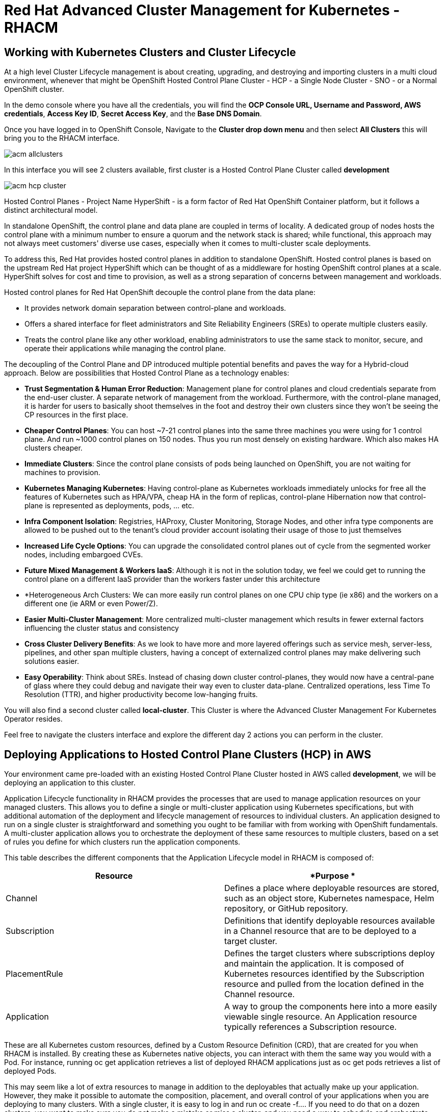 = Red Hat Advanced Cluster Management for Kubernetes - RHACM

== Working with Kubernetes Clusters and Cluster Lifecycle

At a high level Cluster Lifecycle management is about creating, upgrading, and destroying and importing clusters in a multi cloud environment, whenever that might be OpenShift Hosted Control Plane Cluster - HCP - a Single Node Cluster - SNO - or a Normal OpenShift cluster.

In the demo console where you have all the credentials, you will find the *OCP Console URL, Username and Password, AWS credentials*, *Access Key ID*, *Secret Access Key*, and the *Base DNS Domain*.

Once you have logged in to OpenShift Console, Navigate to the *Cluster drop down menu* and then select  *All Clusters* this will bring you to the RHACM interface.

image::images/acm-allclusters.png[]

In this interface you will see 2 clusters available, first cluster is a Hosted Control Plane Cluster called *development* 

image::images/acm-hcp-cluster.png[]

Hosted Control Planes - Project Name HyperShift - is a form factor of Red Hat OpenShift Container platform, but it follows a distinct architectural model.

In standalone OpenShift, the control plane and data plane are coupled in terms of locality. A dedicated group of nodes hosts the control plane with a minimum number to ensure a quorum and the network stack is shared; while functional, this approach may not always meet customers' diverse use cases, especially when it comes to multi-cluster scale deployments.

To address this, Red Hat provides hosted control planes in addition to standalone OpenShift. Hosted control planes is based on the upstream Red Hat project HyperShift which can be thought of as a middleware for hosting OpenShift control planes at a scale. HyperShift solves for cost and time to provision, as well as a strong separation of concerns between management and workloads.

Hosted control planes for Red Hat OpenShift decouple the control plane from the data plane:

* It provides network domain separation between control-plane and workloads.
* Offers a shared interface for fleet administrators and Site Reliability Engineers (SREs) to operate multiple clusters easily.
* Treats the control plane like any other workload, enabling administrators to use the same stack to monitor, secure, and operate their applications while managing the control plane.

The decoupling of the Control Plane and DP introduced multiple potential benefits and paves the way for a Hybrid-cloud approach. Below are possibilities that Hosted Control Plane as a technology enables:

* *Trust Segmentation & Human Error Reduction*: Management plane for control planes and cloud credentials separate from the end-user cluster. A separate network of management from the workload. Furthermore, with the control-plane managed, it is harder for users to basically shoot themselves in the foot and destroy their own clusters since they won’t be seeing the CP resources in the first place.
* *Cheaper Control Planes*: You can host ~7-21 control planes into the same three machines you were using for 1 control plane. And run ~1000 control planes on 150 nodes. Thus you run most densely on existing hardware. Which also makes HA clusters cheaper.
* *Immediate Clusters*: Since the control plane consists of pods being launched on OpenShift, you are not waiting for machines to provision.
* *Kubernetes Managing Kubernetes*: Having control-plane as Kubernetes workloads immediately unlocks for free all the features of Kubernetes such as HPA/VPA, cheap HA in the form of replicas, control-plane Hibernation now that control-plane is represented as deployments, pods, ... etc.
* *Infra Component Isolation*: Registries, HAProxy, Cluster Monitoring, Storage Nodes, and other infra type components are allowed to be pushed out to the tenant’s cloud provider account isolating their usage of those to just themselves
* *Increased Life Cycle Options*: You can upgrade the consolidated control planes out of cycle from the segmented worker nodes, including embargoed CVEs.
* *Future Mixed Management & Workers IaaS*: Although it is not in the solution today, we feel we could  get to running the control plane on a different IaaS provider than the workers faster under this architecture
* *Heterogeneous Arch Clusters: We can more easily run control planes on one CPU chip type (ie x86) and the workers on a different one (ie ARM or even Power/Z).
* *Easier Multi-Cluster Management*: More centralized multi-cluster management which results in fewer external factors influencing the cluster status and consistency
* *Cross Cluster Delivery Benefits*: As we look to have more and more layered offerings such as service mesh, server-less, pipelines, and other span multiple clusters, having a concept of externalized control planes may make delivering such solutions easier.
* *Easy Operability*: Think about SREs. Instead of chasing down cluster control-planes, they would now have a central-pane of glass where they could debug and navigate their way even to cluster data-plane. Centralized operations, less Time To Resolution (TTR), and higher productivity become low-hanging fruits.

You will also find a second cluster called *local-cluster*. This Cluster is where the Advanced Cluster Management For Kubernetes Operator resides.

Feel free to navigate the clusters interface and explore the different day 2 actions you can perform in the cluster. 

== Deploying Applications to Hosted Control Plane Clusters (HCP) in AWS

Your environment came pre-loaded with an existing Hosted Control Plane Cluster hosted in AWS called *development*, we will be deploying an application to this cluster.

Application Lifecycle functionality in RHACM provides the processes that are used to manage application resources on your managed clusters. This allows you to define a single or multi-cluster application using Kubernetes specifications, but with additional automation of the deployment and lifecycle management of resources to individual clusters. An application designed to run on a single cluster is straightforward and something you ought to be familiar with from working with OpenShift fundamentals. A multi-cluster application allows you to orchestrate the deployment of these same resources to multiple clusters, based on a set of rules you define for which clusters run the application components.

This table describes the different components that the Application Lifecycle model in RHACM is composed of:

|===
|*Resource*|*Purpose *

|Channel|Defines a place where deployable resources are stored, such as an object store, Kubernetes namespace, Helm repository, or GitHub repository.
|Subscription|Definitions that identify deployable resources available in a Channel resource that are to be deployed to a target cluster.
|PlacementRule|Defines the target clusters where subscriptions deploy and maintain the application. It is composed of Kubernetes resources identified by the Subscription resource and pulled from the location defined in the Channel resource.
|Application|A way to group the components here into a more easily viewable single resource. An Application resource typically references a Subscription resource.
|===

These are all Kubernetes custom resources, defined by a Custom Resource Definition (CRD), that are created for you when RHACM is installed. By creating these as Kubernetes native objects, you can interact with them the same way you would with a Pod. For instance, running +oc get application+ retrieves a list of deployed RHACM applications just as +oc get pods+ retrieves a list of deployed Pods.

This may seem like a lot of extra resources to manage in addition to the deployables that actually make up your application. However, they make it possible to automate the composition, placement, and overall control of your applications when you are deploying to many clusters. With a single cluster, it is easy to log in and run +oc create -f…​.+ If you need to do that on a dozen clusters, you want to make sure you do not make a mistake or miss a cluster, and you need a way to schedule and orchestrate updates to your applications. Leveraging the Application Lifecycle Builder in RHACM allows you to easily manage multi-cluster applications.

== Creating an Application

*Prerequisites:*

* Navigate to *Infrastructure → Clusters*
* Click on the *development* Cluster
* Click the *actions dropdown* and select *Edit Labels* button under *Labels* verify the *rhdp_usage=development* label exists in the cluster. If the label doesn't exist create it.

image::images/acm_labels-1.png[]

* Navigate to *Applications*

* Click *Create application, select Subscription*. Enter the following information:
** *Name*: `rocket-chat`
** *Namespace*: `rocket-chat`
** Under repository types, select the *GIT* repository
** *URL:*  https://github.com/levenhagen/rocketchat-acmt[https://github.com/levenhagen/rocketchat-acm]
** *Branch*:  `main`
** *Path:*  `rocketchat`

* Verify that *Deploy application resources only on clusters matching specified labels* is selected and enter the following information
** *Label*: `rhdp_usage`
** *Value*: `development`

* Verify all the information is correct. Click *Create*

It will take a few minutes to deploy the application, *Click* on the *Topology Tab* to view and verify that *all of the circles are green*.

image::images/acm-topology.png[]

Under the topology view, Select the *Route* and click on the *Launch Route* *URL*, this will take you to the Book Import application with several books available.

image::images/acm-topology1.png[]

Feel free to experiment with the application

You successfully deployed an application to a Hosted Control Plane cluster using RHACM. This approach leveraged a Git repository which housed all of the manifests that defined your application. RHACM was able to take those manifests and use them as deployables, which were then deployed to the target cluster.

== Governance, Risk, and Compliance (Security and compliance use case)

Now that you have a cluster and a deployed application, you need to make sure that they do not drift from their original configurations. This kind of drift is a serious problem, because it can happen from benign and benevolent fixes and changes, as well as malicious activities that you might not notice but can cause significant problems. The solution that RHACM provides for this is the Governance, Risk, and Compliance, or GRC, functionality.

==== Review GRC Functionality

Enterprises must meet internal standards for software engineering, secure engineering, resiliency, security, and regulatory compliance for workloads hosted on private, multi and hybrid clouds. Red Hat Advanced Cluster Management for Kubernetes governance provides an extensible policy framework for enterprises to introduce their own security policies.

The governance lifecycle is based on defined policies, processes, and procedures to manage security and compliance from a central interface page. View the following diagram of the governance architecture:

image::images/acm_governance_arch2.x.png[]

Use the Red Hat Advanced Cluster Management for Kubernetes security policy framework to create and manage policies. Kubernetes custom resource definition instances are used to create policies.

Each Red Hat Advanced Cluster Management policy can have at least one or more templates. For more details about the policy elements, view the https://access.redhat.com/documentation/en-us/red_hat_advanced_cluster_management_for_kubernetes/2.7/html-single/governance/index#policy-yaml-table[Policy YAML] table section.


=== Creating Policies in ACM

In order to assist in the creation and management of Red Hat Advanced Cluster Management for Kubernetes policies we use the policy generator tool. This tool, along with GitOps, greatly simplifies the distribution of Kubernetes resource objects to managed OpenShift or Kubernetes clusters through RHACM policies. 

This Policy Generator definition will achieve 2 configuration policies:

* *openshift-gitops-installed:* The goal of the first one is to inform if the OpenShift GitOps operator is installed on managed clusters.

* *kubeadmin-removed:* The goal of this second policy is to inform if the kubeadmin user is removed from managed clusters.

Both policies are informative only and will only execute them manually to showcase how to resolve issues.

In order to deliver these policies we will need to leverage the RHACM Application engine and the GitOps Subcription model.

* Navigate to *Applications*

* Click *Create application, select Subscription*. Enter the following information:
** *Name*: `policy-generator`
** *Namespace*: `policy-generator`
** Under repository types, select the *GIT* repository
** *URL:*  https://github.com/levenhagen/demo-policygenerator[https://github.com/levenhagen/demo-policygenerator.git]
** *Branch*:  `main`
* Verify that *Deploy only to local cluster* is selected
* Verify all the information is correct. Click *Create*

It will take a few minutes to deploy the application, *Click* on the *Topology Tab* to view and verify that *all of the circles are green*.

image::images/acm-topology2.png[]

* Navigate to the *Governanc* tab 
* Click on the *Policies* tab
* Verify that you see 2 policies and that there *Cluster Violations* count is 1
** *kubeadmin-removed*
** *openshift-gitops-installed*

image::images/acm-policy.png[]

Now that the policies have been created for us leveraing the Policy Generator Engine let's go ahead and enforce them.

* On the *openshift-gitops-installed* policy, click on the elipses and set policy to *Enfornce*

image::images/acm-policy2.png[]

* Click the *Enforce* button to verify 

* Wait a few minutes and you will see that the *Cluster Violations* will go from *red* to *green*

image::images/acm-policy3.png[]

* Click on the Policy and select *Results* verify that the gitops operator has been installed.

Feel free to repeat the steps with the *kubeadmin-removed* Policy, however if you enforce this you won't be able to access that cluster through the console as the only account created on these clusters is Kubadmin.

Now you have succesfully created a Policy leveraing the Policy Generator to scan your clusters, if you would like to play with other policies please visit the https://github.com/stolostron/policy-collection[Policy Repo] for more Policies you can test out.


